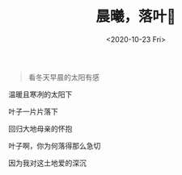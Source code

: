 #+TITLE: 晨曦，落叶🍂
#+DATE: <2020-10-23 Fri>
#+TAGS[]: 诗作

#+BEGIN_QUOTE
  看冬天早晨的太阳有感
#+END_QUOTE

温暖且寒冽的太阳下

叶子一片片落下

回归大地母亲的怀抱

叶子啊，你为何落得那么急切

因为我对这土地爱的深沉
